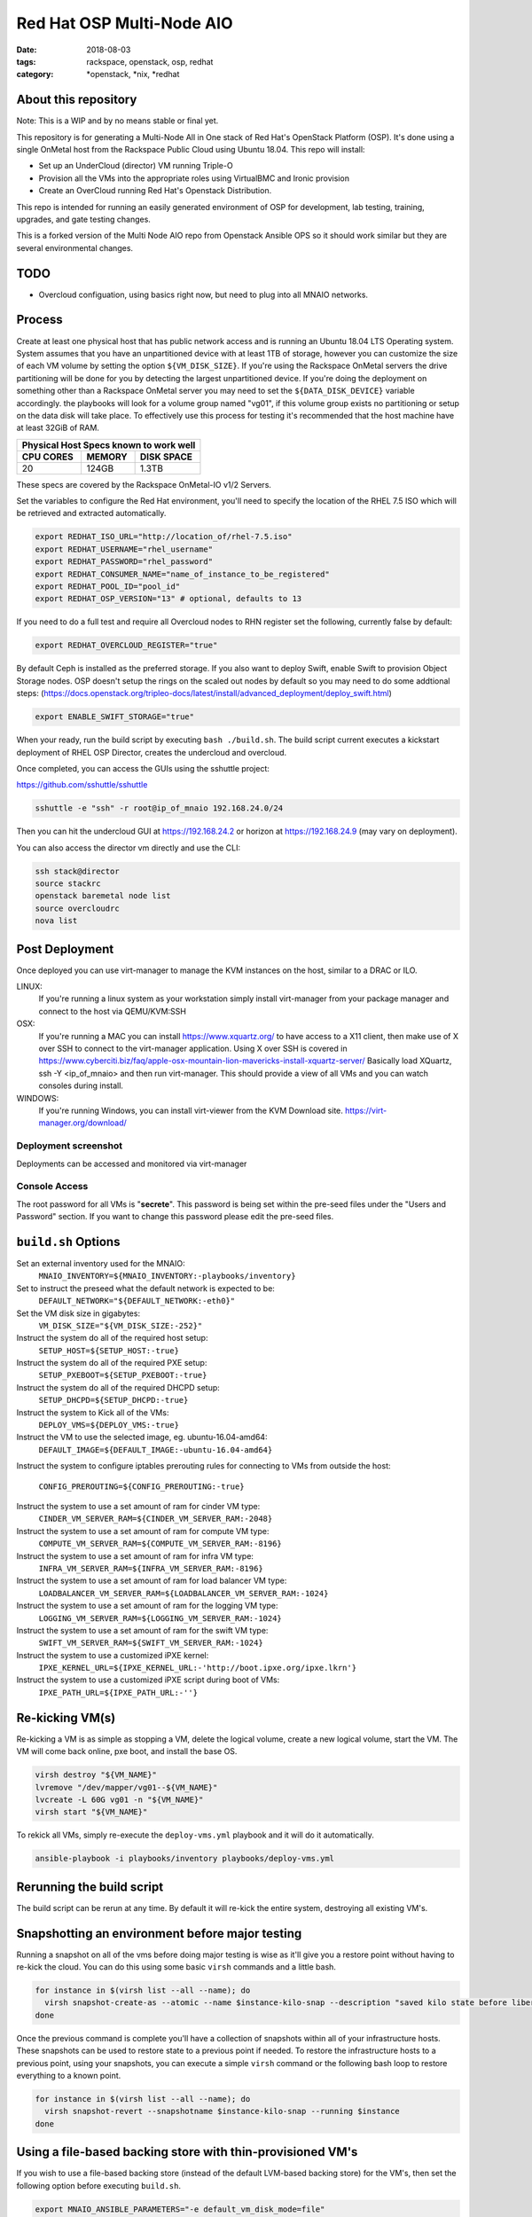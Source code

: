 Red Hat OSP Multi-Node AIO
################################
:date: 2018-08-03
:tags: rackspace, openstack, osp, redhat
:category: \*openstack, \*nix, \*redhat


About this repository
---------------------

Note: This is a WIP and by no means stable or final yet.

This repository is for generating a Multi-Node All in One stack of
Red Hat's OpenStack Platform (OSP).  It's done using a single OnMetal
host from the Rackspace Public Cloud using Ubuntu 18.04.  This repo
will install:

* Set up an UnderCloud (director) VM running Triple-O
* Provision all the VMs into the appropriate roles using VirtualBMC
  and Ironic provision
* Create an OverCloud running Red Hat's Openstack Distribution.  

This repo is intended for running an easily generated environment of OSP
for development, lab testing, training, upgrades, and gate testing changes.

This is a forked version of the Multi Node AIO repo from Openstack
Ansible OPS so it should work similar but they are several environmental changes.

TODO
----

* Overcloud configuation, using basics right now, but need to plug into all MNAIO
  networks.

Process
-------

Create at least one physical host that has public network access and is running
an Ubuntu 18.04 LTS Operating system. System assumes that you have an
unpartitioned device with at least 1TB of storage, however you can customize the
size of each VM volume by setting the option ``${VM_DISK_SIZE}``. If you're
using the Rackspace OnMetal servers the drive partitioning will be done for you
by detecting the largest unpartitioned device. If you're doing the deployment on
something other than a Rackspace OnMetal server you may need to set the
``${DATA_DISK_DEVICE}`` variable accordingly. the playbooks will look for a
volume group named "vg01", if this volume group exists no partitioning or setup
on the data disk will take place. To effectively use this process for testing
it's recommended that the host machine have at least 32GiB of RAM.

===========    ========   ============
Physical Host Specs known to work well
--------------------------------------
 CPU CORES      MEMORY     DISK SPACE
===========    ========   ============
    20           124GB       1.3TB
===========    ========   ============

These specs are covered by the Rackspace OnMetal-IO v1/2 Servers.

Set the variables to configure the Red Hat environment, you'll need to specify the
location of the RHEL 7.5 ISO which will be retrieved and extracted automatically.

.. code-block:: bash

    export REDHAT_ISO_URL="http://location_of/rhel-7.5.iso"
    export REDHAT_USERNAME="rhel_username"
    export REDHAT_PASSWORD="rhel_password"
    export REDHAT_CONSUMER_NAME="name_of_instance_to_be_registered"
    export REDHAT_POOL_ID="pool_id"
    export REDHAT_OSP_VERSION="13" # optional, defaults to 13

If you need to do a full test and require all Overcloud nodes to RHN register set
the following, currently false by default:

.. code-block:: bash

    export REDHAT_OVERCLOUD_REGISTER="true"

By default Ceph is installed as the preferred storage.  If you also want to deploy
Swift, enable Swift to provision Object Storage nodes.  OSP doesn't setup the rings
on the scaled out nodes by default so you may need to do some addtional steps:
(https://docs.openstack.org/tripleo-docs/latest/install/advanced_deployment/deploy_swift.html)

.. code-block:: bash

    export ENABLE_SWIFT_STORAGE="true"

When your ready, run the build script by executing ``bash ./build.sh``. The
build script current executes a kickstart deployment of RHEL OSP Director,
creates the undercloud and overcloud.

Once completed, you can access the GUIs using the sshuttle project:

https://github.com/sshuttle/sshuttle

.. code-block:: bash

    sshuttle -e "ssh" -r root@ip_of_mnaio 192.168.24.0/24

Then you can hit the undercloud GUI at https://192.168.24.2 or horizon at
https://192.168.24.9 (may vary on deployment).

You can also access the director vm directly and use the CLI:

.. code-block:: bash

    ssh stack@director
    source stackrc
    openstack baremetal node list
    source overcloudrc
    nova list


Post Deployment
---------------

Once deployed you can use virt-manager to manage the KVM instances on the host,
similar to a DRAC or ILO.

LINUX:
    If you're running a linux system as your workstation simply install
    virt-manager from your package manager and connect to the host via
    QEMU/KVM:SSH

OSX:
    If you're running a MAC you can install https://www.xquartz.org/ to have
    access to a X11 client, then make use of X over SSH to connect to the
    virt-manager application. Using X over SSH is covered in
    https://www.cyberciti.biz/faq/apple-osx-mountain-lion-mavericks-install-xquartz-server/
    Basically load XQuartz, ssh -Y <ip_of_mnaio> and then run virt-manager.
    This should provide a view of all VMs and you can watch consoles during
    install.

WINDOWS:
    If you're running Windows, you can install virt-viewer from the KVM Download
    site.
    https://virt-manager.org/download/


Deployment screenshot
^^^^^^^^^^^^^^^^^^^^^

.. image:: screenshots/virt-manager-screenshot.jpeg
    :scale: 50 %
    :alt: Screen shot of virt-manager and deployment in action
    :align: center

Deployments can be accessed and monitored via virt-manager


Console Access
^^^^^^^^^^^^^^

.. image:: screenshots/console-screenshot.jpeg
    :scale: 50 %
    :alt: Screen shot of virt-manager console
    :align: center

The root password for all VMs is "**secrete**". This password is being set
within the pre-seed files under the "Users and Password" section. If you want
to change this password please edit the pre-seed files.


``build.sh`` Options
--------------------

Set an external inventory used for the MNAIO:
  ``MNAIO_INVENTORY=${MNAIO_INVENTORY:-playbooks/inventory}``

Set to instruct the preseed what the default network is expected to be:
  ``DEFAULT_NETWORK="${DEFAULT_NETWORK:-eth0}"``

Set the VM disk size in gigabytes:
  ``VM_DISK_SIZE="${VM_DISK_SIZE:-252}"``

Instruct the system do all of the required host setup:
  ``SETUP_HOST=${SETUP_HOST:-true}``

Instruct the system do all of the required PXE setup:
  ``SETUP_PXEBOOT=${SETUP_PXEBOOT:-true}``

Instruct the system do all of the required DHCPD setup:
  ``SETUP_DHCPD=${SETUP_DHCPD:-true}``

Instruct the system to Kick all of the VMs:
  ``DEPLOY_VMS=${DEPLOY_VMS:-true}``

Instruct the VM to use the selected image, eg. ubuntu-16.04-amd64:
  ``DEFAULT_IMAGE=${DEFAULT_IMAGE:-ubuntu-16.04-amd64}``

Instruct the system to configure iptables prerouting rules for connecting to
VMs from outside the host:
  ``CONFIG_PREROUTING=${CONFIG_PREROUTING:-true}``

Instruct the system to use a set amount of ram for cinder VM type:
  ``CINDER_VM_SERVER_RAM=${CINDER_VM_SERVER_RAM:-2048}``

Instruct the system to use a set amount of ram for compute VM type:
  ``COMPUTE_VM_SERVER_RAM=${COMPUTE_VM_SERVER_RAM:-8196}``

Instruct the system to use a set amount of ram for infra VM type:
  ``INFRA_VM_SERVER_RAM=${INFRA_VM_SERVER_RAM:-8196}``

Instruct the system to use a set amount of ram for load balancer VM type:
  ``LOADBALANCER_VM_SERVER_RAM=${LOADBALANCER_VM_SERVER_RAM:-1024}``

Instruct the system to use a set amount of ram for the logging VM type:
  ``LOGGING_VM_SERVER_RAM=${LOGGING_VM_SERVER_RAM:-1024}``

Instruct the system to use a set amount of ram for the swift VM type:
  ``SWIFT_VM_SERVER_RAM=${SWIFT_VM_SERVER_RAM:-1024}``

Instruct the system to use a customized iPXE kernel:
  ``IPXE_KERNEL_URL=${IPXE_KERNEL_URL:-'http://boot.ipxe.org/ipxe.lkrn'}``

Instruct the system to use a customized iPXE script during boot of VMs:
  ``IPXE_PATH_URL=${IPXE_PATH_URL:-''}``


Re-kicking VM(s)
----------------

Re-kicking a VM is as simple as stopping a VM, delete the logical volume, create
a new logical volume, start the VM. The VM will come back online, pxe boot, and
install the base OS.

.. code-block:: bash

    virsh destroy "${VM_NAME}"
    lvremove "/dev/mapper/vg01--${VM_NAME}"
    lvcreate -L 60G vg01 -n "${VM_NAME}"
    virsh start "${VM_NAME}"


To rekick all VMs, simply re-execute the ``deploy-vms.yml`` playbook and it will
do it automatically.

.. code-block:: bash

    ansible-playbook -i playbooks/inventory playbooks/deploy-vms.yml

Rerunning the build script
--------------------------

The build script can be rerun at any time. By default it will re-kick the entire
system, destroying all existing VM's.

Snapshotting an environment before major testing
------------------------------------------------

Running a snapshot on all of the vms before doing major testing is wise as it'll
give you a restore point without having to re-kick the cloud. You can do this
using some basic ``virsh`` commands and a little bash.

.. code-block:: bash

    for instance in $(virsh list --all --name); do
      virsh snapshot-create-as --atomic --name $instance-kilo-snap --description "saved kilo state before liberty upgrade" $instance
    done


Once the previous command is complete you'll have a collection of snapshots
within all of your infrastructure hosts. These snapshots can be used to restore
state to a previous point if needed. To restore the infrastructure hosts to a
previous point, using your snapshots, you can execute a simple ``virsh``
command or the following bash loop to restore everything to a known point.

.. code-block:: bash

    for instance in $(virsh list --all --name); do
      virsh snapshot-revert --snapshotname $instance-kilo-snap --running $instance
    done

Using a file-based backing store with thin-provisioned VM's
-----------------------------------------------------------

If you wish to use a file-based backing store (instead of the default LVM-based
backing store) for the VM's, then set the following option before executing
``build.sh``.

.. code-block:: bash

    export MNAIO_ANSIBLE_PARAMETERS="-e default_vm_disk_mode=file"
    ./build.sh

If you wish to save the current file-based images in order to implement a
thin-provisioned set of VM's which can be saved and re-used, then use the
``save-vms.yml`` playbook. This will stop the VM's and save the files to
``/var/lib/libvirt/images/*-base.img``. Re-executing the ``deploy-vms.yml``
playbook afterwards will rebuild the VMs from those images.

.. code-block:: bash

    ansible-playbook -i playbooks/inventory playbooks/save-vms.yml
    ansible-playbook -i playbooks/inventory -e default_vm_disk_mode=file playbooks/deploy-vms.yml

To disable this default functionality when re-running ``build.sh`` set the
build not to use the snapshots as follows.

.. code-block:: bash

    export MNAIO_ANSIBLE_PARAMETERS="-e default_vm_disk_mode=file -e vm_use_snapshot=no"
    ./build.sh
